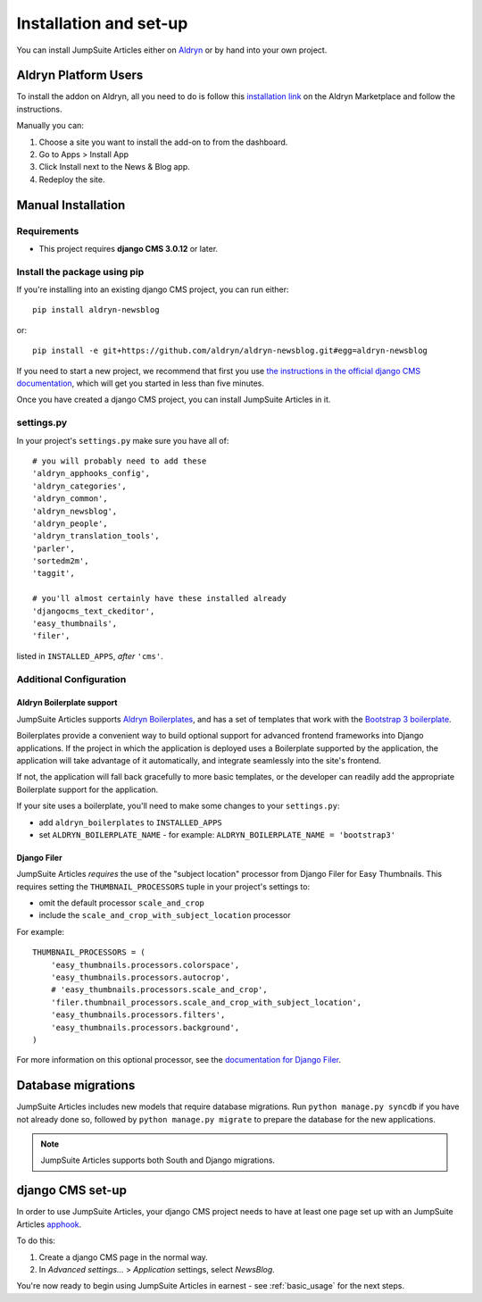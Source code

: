 .. _introduction:

#######################
Installation and set-up
#######################

You can install JumpSuite Articles either on `Aldryn <http://www.aldryn.com>`_
or by hand into your own project.


*********************
Aldryn Platform Users
*********************

To install the addon on Aldryn, all you need to do is follow this
`installation link <https://control.aldryn.com/control/?select_project_for_addon=aldryn-newsblog>`_
on the Aldryn Marketplace and follow the instructions.

Manually you can:

#. Choose a site you want to install the add-on to from the dashboard.
#. Go to Apps > Install App
#. Click Install next to the News & Blog app.
#. Redeploy the site.


*******************
Manual Installation
*******************


Requirements
============

- This project requires **django CMS 3.0.12** or later.


Install the package using pip
=============================

If you're installing into an existing django CMS project, you can run either::

    pip install aldryn-newsblog

or::

    pip install -e git+https://github.com/aldryn/aldryn-newsblog.git#egg=aldryn-newsblog

If you need to start a new project, we recommend that first you use `the instructions in the official
django CMS documentation
<http://docs.django-cms.org/en/latest/introduction/install.html#use-the-django-cms-installer>`_, which
will get you started in less than five minutes.

Once you have created a django CMS project, you can install JumpSuite Articles in it.


settings.py
===========

In your project's ``settings.py`` make sure you have all of::

    # you will probably need to add these
    'aldryn_apphooks_config',
    'aldryn_categories',
    'aldryn_common',
    'aldryn_newsblog',
    'aldryn_people',
    'aldryn_translation_tools',
    'parler',
    'sortedm2m',
    'taggit',

    # you'll almost certainly have these installed already
    'djangocms_text_ckeditor',
    'easy_thumbnails',
    'filer',

listed in ``INSTALLED_APPS``, *after* ``'cms'``.


Additional Configuration
========================

.. _aldryn_boilerplate_support:

Aldryn Boilerplate support
--------------------------

JumpSuite Articles supports `Aldryn Boilerplates
<https://github.com/aldryn/aldryn-boilerplates/>`_, and has a set of templates that work with the
`Bootstrap 3 boilerplate
<http://aldryn-boilerplate-bootstrap3.readthedocs.org/en/latest/index.html>`_.

Boilerplates provide a convenient way to build optional support for advanced frontend frameworks
into Django applications. If the project in which the application is deployed uses a Boilerplate
supported by the application, the application will take advantage of it automatically, and
integrate seamlessly into the site's frontend.

If not, the application will fall back gracefully to more basic templates, or the developer
can readily add the appropriate Boilerplate support for the application.

If your site uses a boilerplate, you'll need to make some changes to your ``settings.py``:

* add ``aldryn_boilerplates`` to ``INSTALLED_APPS``

* set ``ALDRYN_BOILERPLATE_NAME`` - for example: ``ALDRYN_BOILERPLATE_NAME = 'bootstrap3'``


Django Filer
------------

JumpSuite Articles *requires* the use of the "subject location" processor from Django Filer for
Easy Thumbnails. This requires setting the ``THUMBNAIL_PROCESSORS`` tuple in your project's
settings to:

* omit the default processor ``scale_and_crop``
* include the ``scale_and_crop_with_subject_location`` processor

For example::

    THUMBNAIL_PROCESSORS = (
        'easy_thumbnails.processors.colorspace',
        'easy_thumbnails.processors.autocrop',
        # 'easy_thumbnails.processors.scale_and_crop',
        'filer.thumbnail_processors.scale_and_crop_with_subject_location',
        'easy_thumbnails.processors.filters',
        'easy_thumbnails.processors.background',
    )

For more information on this optional processor, see the
`documentation for Django Filer
<http://django-filer.readthedocs.org/en/latest/installation.html#subject-location-aware-cropping>`_.


*******************
Database migrations
*******************

JumpSuite Articles includes new models that require database migrations. Run ``python manage.py
syncdb`` if you have not already done so, followed by ``python manage.py migrate`` to prepare the
database for the new applications.

.. note::

    JumpSuite Articles supports both South and Django migrations.


.. _django-cms-setup:

*****************
django CMS set-up
*****************

In order to use JumpSuite Articles, your django CMS project needs to have at least one page set up
with an JumpSuite Articles `apphook <http://docs.django-cms.org/en/develop/how_to/apphooks.html>`_.

To do this:

#. Create a django CMS page in the normal way.
#. In *Advanced settings...* > *Application* settings, select *NewsBlog*.

You're now ready to begin using JumpSuite Articles in earnest - see :ref:`basic_usage` for the next steps.

